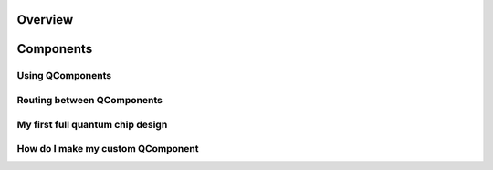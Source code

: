 .. _tutorials-overview:

########
Overview
########


.. nbgallery::
    :glob:

    1 Overview/*


##########
Components
##########

-----------------
Using QComponents
-----------------

.. nbgallery::
    :glob:

    2 From components to chip/2.0*


---------------------------
Routing between QComponents
---------------------------

.. nbgallery::
    :glob:

    2 From components to chip/2.1*


---------------------------------
My first full quantum chip design
---------------------------------

.. nbgallery::
    :glob:

    2 From components to chip/2.2*


----------------------------------
How do I make my custom QComponent
----------------------------------

.. nbgallery::
    :glob:

    2 From components to chip/2.3*

.. ########
.. Analysis
.. ########


.. .. nbgallery::
..     :glob:

..     analysis/*


.. #########
.. Renderers
.. #########


.. .. nbgallery::
..     :glob:

..     renderers/*


.. Hiding - Indices and tables
   :ref:`genindex`
   :ref:`modindex`
   :ref:`search`